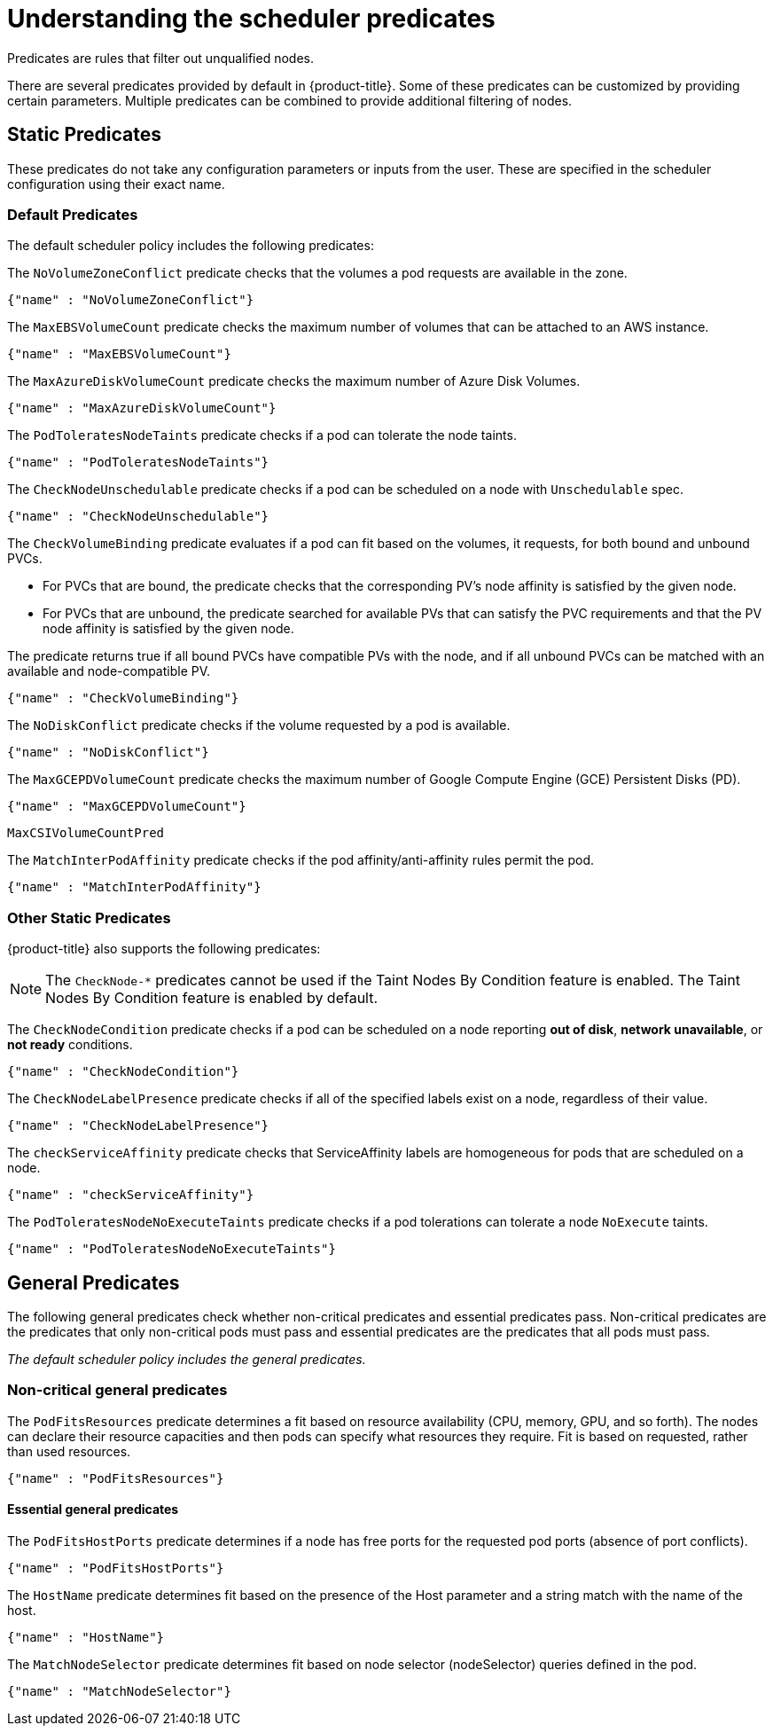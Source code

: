 // Module included in the following assemblies:
//
// * nodes/nodes-scheduler-default.adoc

[id="nodes-scheduler-default-predicates_{context}"]
= Understanding the scheduler predicates

Predicates are rules that filter out unqualified nodes.

There are several predicates provided by default in {product-title}. Some of
these predicates can be customized by providing certain parameters. Multiple
predicates can be combined to provide additional filtering of nodes.

[id="static-predicates_{context}"]
== Static Predicates
These predicates do not take any configuration parameters or inputs from the
user. These are specified in the scheduler configuration using their exact
name.

[id="default-predicates_{context}"]
=== Default Predicates

The default scheduler policy includes the following predicates:

The `NoVolumeZoneConflict` predicate checks that the volumes a pod requests
are available in the zone.
----
{"name" : "NoVolumeZoneConflict"}
----

The `MaxEBSVolumeCount` predicate checks the maximum number of volumes that can be attached to an AWS instance.

[source,yaml]
----
{"name" : "MaxEBSVolumeCount"}
----

The `MaxAzureDiskVolumeCount` predicate checks the maximum number of Azure Disk Volumes.

[source,yaml]
----
{"name" : "MaxAzureDiskVolumeCount"}
----

The `PodToleratesNodeTaints` predicate checks if a pod can tolerate the node taints.

[source,yaml]
----
{"name" : "PodToleratesNodeTaints"}
----

The `CheckNodeUnschedulable` predicate checks if a pod can be scheduled on a node with `Unschedulable` spec.

[source,yaml]
----
{"name" : "CheckNodeUnschedulable"}
----

The `CheckVolumeBinding` predicate evaluates if a pod can fit based on the volumes, it requests, for both bound and unbound PVCs.

* For PVCs that are bound, the predicate checks that the corresponding PV's node affinity is satisfied by the given node.
* For PVCs that are unbound, the predicate searched for available PVs that can satisfy the PVC requirements and that
the PV node affinity is satisfied by the given node.

The predicate returns true if all bound PVCs have compatible PVs with the node, and if all unbound PVCs can be matched with an available and node-compatible PV.
----
{"name" : "CheckVolumeBinding"}
----

// The `CheckVolumeBinding` predicate must be enabled in non-default schedulers.

The `NoDiskConflict` predicate checks if the volume requested by a pod is available.

[source,yaml]
----
{"name" : "NoDiskConflict"}
----

The `MaxGCEPDVolumeCount` predicate checks the maximum number of Google Compute Engine (GCE) Persistent Disks (PD).

[source,yaml]
----
{"name" : "MaxGCEPDVolumeCount"}
----

`MaxCSIVolumeCountPred`


The `MatchInterPodAffinity` predicate checks if the pod affinity/anti-affinity rules permit the pod.

[source,yaml]
----
{"name" : "MatchInterPodAffinity"}
----

[id="other-predicates_{context}"]
=== Other Static Predicates

{product-title} also supports the following predicates:

[NOTE]
====
The `CheckNode-*` predicates cannot be used if the Taint Nodes By Condition feature is enabled.
The Taint Nodes By Condition feature is enabled by default.
====

The `CheckNodeCondition` predicate checks if a pod can be scheduled on a node reporting *out of disk*, *network unavailable*, or *not ready* conditions.

[source,yaml]
----
{"name" : "CheckNodeCondition"}
----

The `CheckNodeLabelPresence` predicate checks if all of the specified labels exist on a node, regardless of their value.

[source,yaml]
----
{"name" : "CheckNodeLabelPresence"}
----

The `checkServiceAffinity` predicate checks that ServiceAffinity labels are homogeneous for pods that are scheduled on a node.

[source,yaml]
----
{"name" : "checkServiceAffinity"}
----

The `PodToleratesNodeNoExecuteTaints` predicate checks if a pod tolerations can tolerate a node `NoExecute` taints.

[source,yaml]
----
{"name" : "PodToleratesNodeNoExecuteTaints"}
----

[id="admin-guide-scheduler-general-predicates_{context}"]
== General Predicates

The following general predicates check whether non-critical predicates and essential predicates pass. Non-critical predicates are the predicates
that only non-critical pods must pass and essential predicates are the predicates that all pods must pass.

_The default scheduler policy includes the general predicates._

[discrete]
=== Non-critical general predicates

The `PodFitsResources` predicate determines a fit based on resource availability
(CPU, memory, GPU, and so forth). The
nodes can declare their resource capacities and then pods can specify what
resources they require. Fit is based on requested, rather than used
resources.
----
{"name" : "PodFitsResources"}
----
[discrete]
==== Essential general predicates

The `PodFitsHostPorts` predicate determines if a node has free ports for the requested pod ports (absence
of port conflicts).
----
{"name" : "PodFitsHostPorts"}
----

The `HostName` predicate determines fit based on the presence of the Host parameter
and a string match with the name of the host.
----
{"name" : "HostName"}
----

The `MatchNodeSelector` predicate determines fit based on node selector (nodeSelector) queries
defined in the pod.
----
{"name" : "MatchNodeSelector"}
----

////
[id="configurable-predicates_{context}"]
== Configurable Predicates

// per sjenning Nope

You can configure these predicates in the scheduler policy Configmap
in the `openshift-config` project, to add labels to affect
how the predicate functions.

Since these are configurable, multiple predicates
of the same type (but different configuration parameters) can be combined as
long as their user-defined names are different.

For information on using these priorities, see Modifying Scheduler Policy.

*ServiceAffinity* places pods on nodes based on the service running on that pod.
Placing pods of the same service on the same or co-located nodes can lead to higher efficiency.

This predicate attempts to place pods with specific labels
in its node selector on nodes that have the same label.

If the pod does not specify the labels in its
node selector, then the first pod is placed on any node based on availability
and all subsequent pods of the service are scheduled on nodes that have the
same label values as that node.

[source,json]
----
"predicates":[
      {
         "name":"<name>", <1>
         "argument":{
            "serviceAffinity":{
               "labels":[
                  "<label>" <2>
               ]
            }
         }
      }
   ],
----
<1> Specify a name for the predicate.
<2> Specify a label to match.

For example:

[source,json]
----
        "name":"ZoneAffinity",
        "argument":{
            "serviceAffinity":{
                "labels":[
                    "rack"
                ]
            }
        }
----

For example. if the first pod of a service had a node selector `rack` was scheduled to a node with label `region=rack`,
all the other subsequent pods belonging to the same service will be scheduled on nodes
with the same `region=rack` label.

Multiple-level labels are also supported. Users can also specify all pods for a service to
be scheduled on nodes within the same region and within the same zone (under the region).

The `labelsPresence` parameter checks whether a particular node has a specific label. The labels create node _groups_ that the
`LabelPreference` priority uses. Matching by label can be useful, for example, where nodes have their physical location or status defined by labels.

[source,json]
----
"predicates":[
      {
         "name":"<name>", <1>
         "argument":{
            "labelsPresence":{
               "labels":[
                  "<label>" <2>
                ],
                "presence": true <3>
            }
         }
      }
   ],
----
<1> Specify a name for the predicate.
<2> Specify a label to match.
<3> Specify whether the labels are required, either `true` or `false`.
+
* For `presence:false`, if any of the requested labels are present in the node labels,
the pod cannot be scheduled. If the labels are not present, the pod can be scheduled.
+
* For `presence:true`, if all of the requested labels are present in the node labels,
the pod can be scheduled. If all of the labels are not present, the pod is not scheduled.

For example:

[source,json]
----
        "name":"RackPreferred",
        "argument":{
            "labelsPresence":{
                "labels":[
                    "rack",
                    "region"
                ],
                "presence": true
            }
        }
----
////
